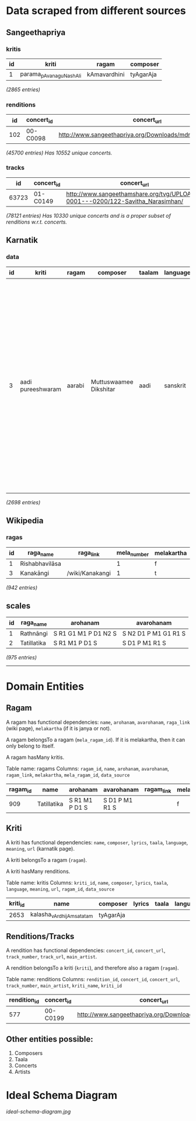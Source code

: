 * Data scraped from different sources

** Sangeethapriya

*** kritis
| id |          kriti          |    ragam     | composer
|----+-------------------------+--------------+----------
|  1 | parama_pAvana_guNashAli | kAmavardhini | tyAgarAja

/(2865 entries)/

*** renditions
| id  | concert_id |  concert_url  | track |  kriti | ragam  | composer  | main_artist  | ragam_id
|-----+------------+---------------+-------+--------+--------+-----------+--------------+----------
| 102 | 00-C0098   | http://www.sangeethapriya.org/Downloads/mdr/MDR_Concert2/ |   207 | nagumOmu_ganalEni | AbhEri | tyAgarAja | MD Ramanathan |      195


 /(45700 entries)/
 /Has 10552 unique concerts./

*** tracks

|   id   | concert_id | concert_url  | track_number | track_url
|--------+-------------+-------------+--------------+-----------
| 63723 | 01-C0149   | http://www.sangeethamshare.org/tvg/UPLOADS-0001---0200/122-Savitha_Narasimhan/ |            1 | http://sangeethapriya.ravisnet.com:8080/cgi-bin/download.cgi?c2FuZ2VldGhhbXNoYXJlLm9yZy9wdWJsaWNfaHRtbC90dmcvVVBMT0FEUy0wMDAxLS0tMDIwMC8xMjItU2F2aXRoYV9OYXJhc2ltaGFuLzAxLXNoYW1iaE9fbWFoQWRFdmEtYmF1TGkubXAz


/(78121 entries)/
/Has 10330 unique concerts and is a proper subset of renditions w.r.t. concerts./

** Karnatik

*** data
| id | kriti | ragam  |  composer  | taalam | language | lyrics |   meaning   | notation |    url    | ragam_id
|----+-------+--------+------------+--------+----------+--------+-------------+----------+-----------+-----------
| 3   | aadi pureeshwaram | aarabi | Muttuswaamee Dikshitar | aadi   | sanskrit | "content"=>"\"samaashTi caraNam\"=>\"vidhi haripoojita tyaagaraajaangam<br> aaditya kOTi prakaasha lingam\",\"pallavi\"=>\"aadi pureeswaram sadaa bhajEham<br> tripura sundaree samEta vara guruguha janakam<br> vandita munisha mukham<br> (aadi)\",\"madhyama kaalam\"=>\"nandi poojita swayambu lingam<br> naakaka vacatara saikaTa lingam<br>\",\"ciTTai swaram\"=>\"P,,DDPMP DDPPMGRS R,,DSRPD SRDSRMPD<br> S,,D,S,R MGRRSNDD R,,DSRPD SMPDSDPM<br> (aadi)\"", "has-named-stanzas"=>"true" | <b>Meaning:</b><br> I sing the glory of aadipureeshwara always, who is in the company of goddess Tripurasundari. He is the father of the supreme Guruguha and is adored by a host of sages. He is the renowned Tyaagaraaja worshipped by Brahma and Vishnu. His image shines wit the brilliance of crores of suns and the self-originated one worshipped by Nandi. His form made of sand is covered with an armour of serpents. |          | http://www.karnatik.com/c1725.shtml |      270


/(2698 entries)/

** Wikipedia

*** ragas
| id |   raga_name    |    raga_link    | mela_number | melakartha
|----+----------------+-----------------+-------------+------------
|  1 | Rishabhavilāsa |                 |           1 | f
|  3 | Kanakāngi      | /wiki/Kanakangi |           1 | t


/(942 entries)/

** scales
| id |  raga_name  |       arohanam       |      avarohanam
|----+-------------+----------------------+----------------------
|  1 | Rathnāngi   | S R1 G1 M1 P D1 N2 S | S N2 D1 P M1 G1 R1 S
|  2 | Tatillatika | S R1 M1 P D1 S       | S D1 P M1 R1 S


/(975 entries)/

-----------------------

* Domain Entities


** Ragam

A ragam has functional dependencies: ~name~, ~arohanam~, ~avarohanam~, ~raga_link~ (wiki page), ~melakartha~ (if it is janya or not).

A ragam belongsTo a ragam (~mela_ragam_id~). If it is melakartha, then it can only belong to itself.

A ragam hasMany kritis.

Table name: ragams
Columns: ~ragam_id~, ~name~, ~arohanam~, ~avarohanam~, ~ragam_link~, ~melakartha~, ~mela_ragam_id~, ~data_source~

| ragam_id | name        | arohanam       | avarohanam     | ragam_link | melakartha | mela_ragam_id | data_source |
|----------+-------------+----------------+----------------+------------+------------+---------------+-------------|
|      909 | Tatillatika | S R1 M1 P D1 S | S D1 P M1 R1 S |            | f          |           908 | Wikipedia   |


** Kriti

A kriti has functional dependencies: ~name~, ~composer~, ~lyrics~, ~taala~, ~language~, ~meaning~, ~url~ (karnatik page).

A kriti belongsTo a ragam (~ragam~).

A kriti hasMany renditions.

Table name: kritis
Columns: ~kriti_id~, ~name~, ~composer~, ~lyrics~, ~taala~, ~language~, ~meaning~, ~url~, ~ragam_id~, ~data_source~

| kriti_id | name                      | composer  | lyrics | taala | language | meaning | url | ragam_id | data_source    |
|----------+---------------------------+-----------+--------+-------+----------+---------+-----+----------+----------------|
|     2653 | kalasha_vArdhijAm_satatam | tyAgarAja |        |       |          |         |     |      456 | Sangeethapriya |

** Renditions/Tracks

A rendition has functional dependencies: ~concert_id~, ~concert_url~, ~track_number~, ~track_url~, ~main_artist~.

A rendition belongsTo a kriti (~kriti~), and therefore also a ragam (~ragam~).

Table name: renditions
Columns: ~rendition_id~, ~concert_id~, ~concert_url~, ~track_number~, ~main_artist~, ~kriti_name~, ~kriti_id~

| rendition_id | concert_id |                    concert_url                     | track_number |      main_artist       |    kriti_name    | kriti_id |                                                                                url
|--------------+------------+----------------------------------------------------+--------------+------------------------+------------------+----------+-------------------------------------------------------------------------------------------------------------------------------------------------------------------
|          577 | 00-C0199   | http://www.sangeethapriya.org/Downloads/skr/msgkm/ |            7 | Tanjore S Kalyanaraman | sarasa_sAma_dAna |     2847 | http://sangeethapriya.ravisnet.com:8080/cgi-bin/download.cgi?c2FuZ2VldGhhcHJpeWEub3JnL3B1YmxpY19odG1sL0Rvd25sb2Fkcy9za3IvbXNna20vMDViX01hYW1hdmFLYXJ1bmF5YWEubXAz

** Other entities possible:

1. Composers
2. Taala
3. Concerts
4. Artists


* Ideal Schema Diagram
[[ideal-schema-diagram.jpg]]
